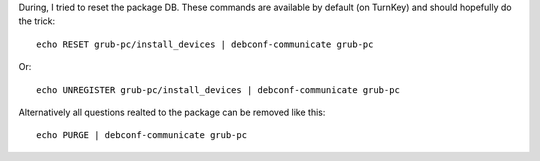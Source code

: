 During, I tried to reset the package DB. These commands are available by
default (on TurnKey) and should hopefully do the trick::

    echo RESET grub-pc/install_devices | debconf-communicate grub-pc

Or::

   echo UNREGISTER grub-pc/install_devices | debconf-communicate grub-pc

Alternatively all questions realted to the package can be removed like
this::

   echo PURGE | debconf-communicate grub-pc

